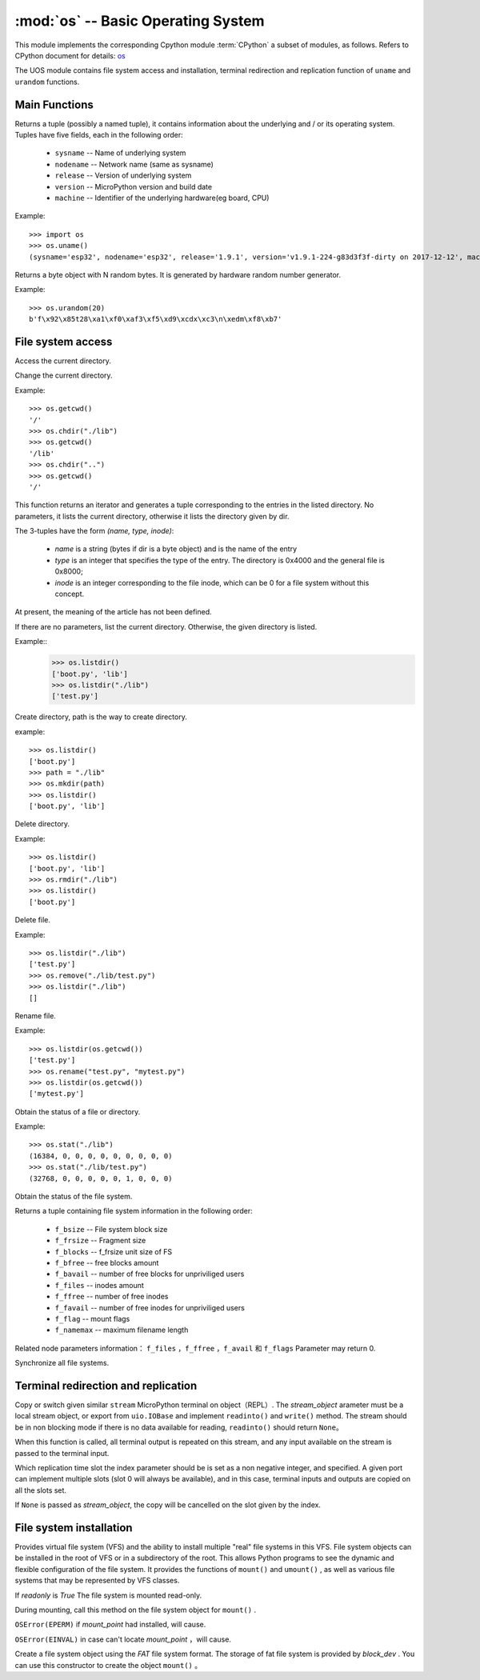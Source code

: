 :mod:`os` -- Basic Operating System
===============================================

.. module:: os
   :synopsis: OS

This module implements the corresponding Cpython module :term:`CPython` a subset of modules, as follows. Refers to CPython document for details: `os <https://docs.python.org/3.5/library/os.html#module-os>`_

The UOS module contains file system access and installation, terminal redirection and replication function of ``uname`` and ``urandom`` functions.

Main Functions
---------

.. function:: uname()

Returns a tuple (possibly a named tuple), it contains information about the underlying and / or its operating system. Tuples have five fields, each in the following order:

  * ``sysname`` -- Name of underlying system
  * ``nodename`` -- Network name (same as sysname)
  * ``release`` -- Version of underlying system
  * ``version`` -- MicroPython version and build date
  * ``machine`` --  Identifier of the underlying hardware(eg board, CPU)

Example::

  >>> import os
  >>> os.uname()
  (sysname='esp32', nodename='esp32', release='1.9.1', version='v1.9.1-224-g83d3f3f-dirty on 2017-12-12', machine='ESP32 module with ESP32')


.. function:: urandom(n)

Returns a byte object with N random bytes. It is generated by hardware random number generator.

Example::

  >>> os.urandom(20)
  b'f\x92\x85t28\xa1\xf0\xaf3\xf5\xd9\xcdx\xc3\n\xedm\xf8\xb7'


File system access
---------

.. function:: getcwd()

Access the current directory.

.. function:: chdir(path)

Change the current directory.

Example::

  >>> os.getcwd()
  '/'
  >>> os.chdir("./lib")
  >>> os.getcwd()
  '/lib'
  >>> os.chdir("..")
  >>> os.getcwd()
  '/'


.. function:: ilistdir([dir])

This function returns an iterator and generates a tuple corresponding to the entries in the listed directory. No parameters, it lists the current directory, otherwise it lists the directory given by dir.

The 3-tuples have the form *(name, type, inode)*:

  - *name* is a string (bytes if dir is a byte object) and is the name of the entry
  - *type* is an integer that specifies the type of the entry. The directory is 0x4000 and the general file is 0x8000;
  - *inode* is an integer corresponding to the file inode, which can be 0 for a file system without this concept.
At present, the meaning of the article has not been defined.

.. function:: listdir([dir])

If there are no parameters, list the current directory. Otherwise, the given directory is listed.

Example::
  >>> os.listdir()
  ['boot.py', 'lib']
  >>> os.listdir("./lib")
  ['test.py']


.. function:: mkdir(path)

Create directory, path is the way to create directory. 

example::

  >>> os.listdir()
  ['boot.py']
  >>> path = "./lib"
  >>> os.mkdir(path)
  >>> os.listdir()
  ['boot.py', 'lib']

.. function:: rmdir(path)

Delete directory. 

Example::

  >>> os.listdir()
  ['boot.py', 'lib']
  >>> os.rmdir("./lib")
  >>> os.listdir()
  ['boot.py']


.. function:: remove(path)

Delete file.  

Example::

  >>> os.listdir("./lib")
  ['test.py']
  >>> os.remove("./lib/test.py")
  >>> os.listdir("./lib")
  []



.. function:: rename(old_path, new_path)

Rename file. 

Example::

  >>> os.listdir(os.getcwd())
  ['test.py']
  >>> os.rename("test.py", "mytest.py")
  >>> os.listdir(os.getcwd())
  ['mytest.py']


.. function:: stat(path)

Obtain the status of a file or directory.

Example::

  >>> os.stat("./lib")
  (16384, 0, 0, 0, 0, 0, 0, 0, 0, 0)
  >>> os.stat("./lib/test.py")
  (32768, 0, 0, 0, 0, 0, 1, 0, 0, 0)

.. function:: statvfs(path)

Obtain the status of the file system.

Returns a tuple containing file system information in the following order:

  * ``f_bsize`` -- File system block size
  * ``f_frsize`` -- Fragment size
  * ``f_blocks`` --  f_frsize unit size of FS
  * ``f_bfree`` -- free blocks amount
  * ``f_bavail`` -- number of free blocks for unpriviliged users
  * ``f_files`` -- inodes amount
  * ``f_ffree`` -- number of free inodes
  * ``f_favail`` -- number of free inodes for unpriviliged users
  * ``f_flag`` -- mount flags
  * ``f_namemax`` -- maximum filename length

Related node parameters information： ``f_files`` ，``f_ffree`` ，``f_avail`` 和 ``f_flags`` Parameter may return 0.

.. function:: sync()

Synchronize all file systems.

Terminal redirection and replication
---------------

.. function:: dupterm(stream_object, index=0)

Copy or switch given similar ``stream`` MicroPython terminal on object（REPL）. The `stream_object` arameter must be a local stream object, or export from ``uio.IOBase`` and implement ``readinto()`` and ``write()`` method. The stream should be in non blocking mode if there is no data available for reading, ``readinto()`` should return ``None``。

When this function is called, all terminal output is repeated on this stream, and any input available on the stream is passed to the terminal input.

Which replication time slot the index parameter should be is set as a non negative integer, and specified. A given port can implement multiple slots (slot 0 will always be available), and in this case, terminal inputs and outputs are copied on all the slots set.

If ``None`` is passed as `stream_object`,  the copy will be cancelled on the slot given by the index.


File system installation
----------

Provides virtual file system (VFS) and the ability to install multiple "real" file systems in this VFS. File system objects can be installed in the root of VFS or in a subdirectory of the root.
This allows Python programs to see the dynamic and flexible configuration of the file system. It provides the functions of  ``mount()`` and  ``umount()`` , as well as various file systems that may be represented by VFS classes.


.. function:: mount(fsobj, mount_point, \*, readonly)
    File system objects `fsobj` mounted to the location in the VFS specified by the mount_point string. 
    Fsobj can be a VFS object with ``mount()`` method or block device. If it is a block device, the file system type is automatically detected (an exception is thrown if the file system is not recognized).
    `mount_point` It can be in the root directory '/'mount `fsobj`, also '/<name>' ou can mount it in a subdirectory at the root.

If `readonly` is `True` The file system is mounted read-only.

During mounting, call this method on the file system object for  ``mount()`` .

``OSError(EPERM)`` if `mount_point` had installed, will cause.

.. function:: umount(mount_point)

    Unmount file system. `mount_point` it can be a string that names the installation location, it can also be a previously installed file system object. During the unmount process, the `umount()` call this method on a file system object.

``OSError(EINVAL)`` in case can't locate `mount_point` ，will cause.

.. class:: VfsFat(block_dev)

    Create a file system object using the `FAT` file system format. The storage of fat file system is provided by `block_dev` . You can use this constructor to create the object ``mount()`` 。

    .. staticmethod:: mkfs(block_dev)

        At `block_dev`build the FAT file system.

